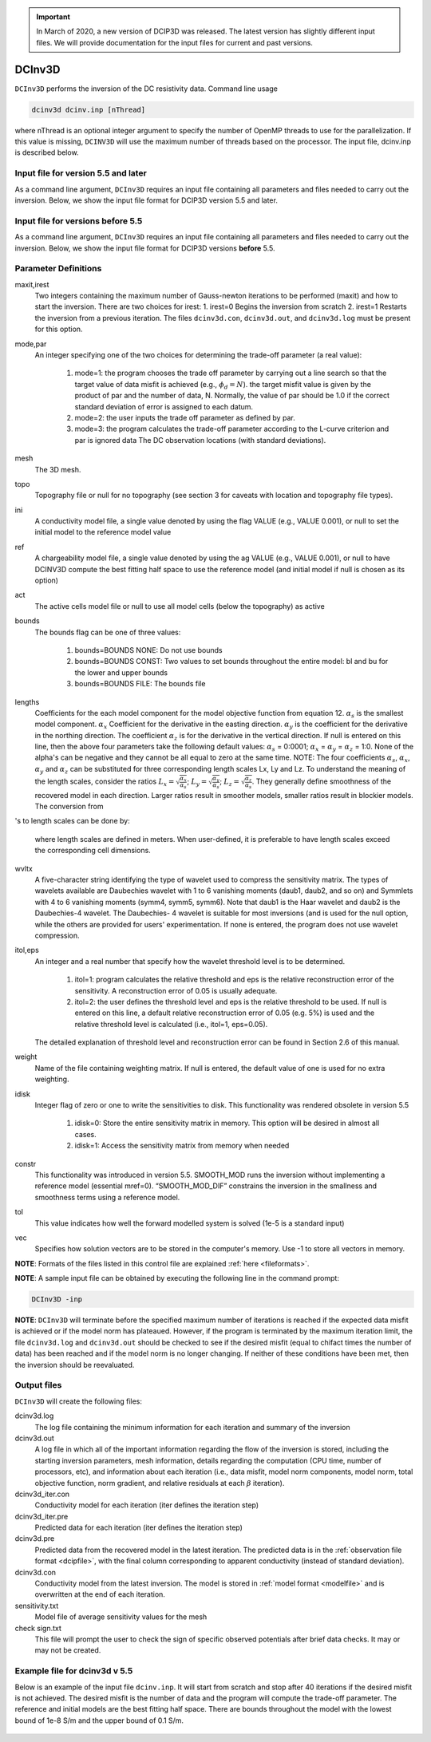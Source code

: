.. _dcinv:

.. important:: In March of 2020, a new version of DCIP3D was released. The latest version has slightly different input files. We will provide documentation for the input files for current and past versions.

DCInv3D
===========

``DCInv3D`` performs the inversion of the DC resistivity data. Command line usage

.. code-block:: rst

        dcinv3d dcinv.inp [nThread]

where nThread is an optional integer argument to specify the number of OpenMP threads to use for the parallelization. If this value is missing, ``DCINV3D`` will use the maximum number of threads based on the processor. The input file, dcinv.inp is described below.

Input file for version 5.5 and later
------------------------------------

As a command line argument, ``DCInv3D`` requires an input file containing all parameters and files needed to carry out the inversion. Below, we show the input file format for DCIP3D version 5.5 and later.

.. figure:: ../../images/dcinv_new.PNG
        :figwidth: 75%
        :align: center


Input file for versions before 5.5
----------------------------------

As a command line argument, ``DCInv3D`` requires an input file containing all parameters and files needed to carry out the inversion. Below, we show the input file format for DCIP3D versions **before** 5.5.

.. figure:: ../../images/dcinv.PNG
        :figwidth: 75%
        :align: center



Parameter Definitions
---------------------

maxit,irest
        Two integers containing the maximum number of Gauss-newton iterations to be performed (maxit) and how to start the inversion. There are two choices for irest:
        1. irest=0 Begins the inversion from scratch
        2. irest=1 Restarts the inversion from a previous iteration. The files ``dcinv3d.con``, ``dcinv3d.out``, and ``dcinv3d.log`` must be present for this option.

mode,par
        An integer specifying one of the two choices for determining the trade-off parameter (a real value):

                1. mode=1: the program chooses the trade off parameter by carrying out a line search so that the target value of data misfit is achieved (e.g.,  :math:`\phi_d= N`). the target misfit value is given by the product of par and the number of data, N. Normally, the value of par should be 1.0 if the correct standard deviation of error is assigned to each datum.

                2. mode=2: the user inputs the trade off parameter as defined by par.

                3. mode=3: the program calculates the trade-off parameter according to the L-curve criterion and par is ignored data The DC observation locations (with standard deviations).

mesh
        The 3D mesh.

topo
        Topography file or null for no topography (see section 3 for caveats with location and topography file types).

ini
        A conductivity model file, a single value denoted by using the flag VALUE (e.g., VALUE 0.001), or null to set the initial model to the reference model value
ref
        A chargeability model file, a single value denoted by using the ag VALUE (e.g., VALUE 0.001), or null to have DCINV3D compute the best fitting half space to use the reference model (and initial model if null is chosen as its option)

act
        The active cells model file or null to use all model cells (below the topography) as active

bounds
        The bounds flag can be one of three values:

                1. bounds=BOUNDS NONE: Do not use bounds

                2. bounds=BOUNDS CONST: Two values to set bounds throughout the entire model: bl and bu for the lower and upper bounds

                3. bounds=BOUNDS FILE: The bounds file

lengths
        Coefficients for the each model component for the model objective function from equation 12. :math:`\alpha_s` is the smallest model component. :math:`\alpha_x` Coefficient for the derivative in the easting direction. :math:`\alpha_y` is the coefficient for the derivative in the northing direction. The coefficient :math:`\alpha_z` is for the derivative in the vertical direction.
        If null is entered on this line, then the above four parameters take the following default values: :math:`\alpha_s` = 0:0001; :math:`\alpha_x` = :math:`\alpha_y` = :math:`\alpha_z` = 1:0. None of the alpha's can be negative and they cannot be all equal to zero at the same time.
        NOTE: The four coefficients :math:`\alpha_s`, :math:`\alpha_x`, :math:`\alpha_y` and :math:`\alpha_z` can be substituted for three corresponding length scales Lx, Ly and Lz. To understand the meaning of the length scales, consider the ratios :math:`L_x = \sqrt{\frac{\alpha_x}{\alpha_s}}`; :math:`L_y = \sqrt{\frac{\alpha_y}{\alpha_s}}`; :math:`L_z = \sqrt{\frac{\alpha_z}{\alpha_s}}`. They generally define smoothness of the recovered model in each direction. Larger ratios result in smoother models, smaller ratios result in blockier models. The conversion from 's to length scales can be done by:

        .. math::
                L_x = \sqrt{\frac{\alpha_x}{\alpha_s}}; L_y = \sqrt{\frac{\alpha_y}{\alpha_s}}; L_z = \sqrt{\frac{\alpha_z}{\alpha_s}}
                :label: length_scale

        where length scales are defined in meters. When user-defined, it is preferable to have length scales exceed the corresponding cell dimensions.

wvltx
        A five-character string identifying the type of wavelet used to compress the sensitivity matrix. The types of wavelets available are Daubechies wavelet with 1 to 6 vanishing moments (daub1, daub2, and so on) and Symmlets with 4 to 6 vanishing moments (symm4, symm5, symm6). Note that daub1 is the Haar wavelet and daub2 is the Daubechies-4 wavelet. The Daubechies- 4 wavelet is suitable for most inversions (and is used for the null option, while the others are provided for users' experimentation. If none is entered, the program does not use wavelet compression.

itol,eps
        An integer and a real number that specify how the wavelet threshold level is to be determined.

                1. itol=1: program calculates the relative threshold and eps is the relative reconstruction error of the sensitivity. A reconstruction error of 0.05 is usually adequate.

                2. itol=2: the user defines the threshold level and eps is the relative threshold to be used. If null is entered on this line, a default relative reconstruction error of 0.05 (e.g. 5%) is used and the relative threshold level is calculated (i.e., itol=1, eps=0.05).

        The detailed explanation of threshold level and reconstruction error can be found in Section 2.6 of this manual.

weight
        Name of the file containing weighting matrix. If null is entered, the default value of one is used for no extra weighting.
idisk
        Integer flag of zero or one to write the sensitivities to disk. This functionality was rendered obsolete in version 5.5

                1. idisk=0: Store the entire sensitivity matrix in memory. This option will be desired in almost all cases.

                2. idisk=1: Access the sensitivity matrix from memory when needed

constr
        This functionality was introduced in version 5.5. SMOOTH_MOD runs the inversion without implementing a reference model (essential mref=0). “SMOOTH_MOD_DIF” constrains the inversion in the smallness and smoothness terms using a reference model.

tol
        This value indicates how well the forward modelled system is solved (1e-5 is a standard input)

vec
        Specifies how solution vectors are to be stored in the computer's memory. Use -1 to store all vectors in memory.


**NOTE**: Formats of the files listed in this control file are explained :ref:`here <fileformats>`.

**NOTE**: A sample input file can be obtained by executing the following line in the command prompt:

.. code-block:: rst

        DCInv3D -inp

**NOTE**: ``DCInv3D`` will terminate before the specified maximum number of iterations is reached if the expected data misfit is achieved or if the model norm has plateaued. However, if the program is terminated by the maximum iteration limit, the file ``dcinv3d.log`` and ``dcinv3d.out`` should be checked to see if the desired misfit (equal to chifact times the number of data) has been reached and if the model norm is no longer changing. If neither of these conditions have been met, then the inversion should be reevaluated.

Output files
------------

``DCInv3D`` will create the following files:

dcinv3d.log
        The log file containing the minimum information for each iteration and summary of the inversion

dcinv3d.out
        A log file in which all of the important information regarding the flow of the inversion is stored, including the starting inversion parameters, mesh information, details regarding the computation (CPU time, number of processors, etc), and information about each iteration (i.e., data misfit, model norm components, model norm, total objective function, norm gradient, and relative residuals at each :math:`\beta` iteration).

dcinv3d_iter.con
        Conductivity model for each iteration (iter defines the iteration step)

dcinv3d_iter.pre
        Predicted data for each iteration (iter defines the iteration step)

dcinv3d.pre
        Predicted data from the recovered model in the latest iteration. The predicted data is in the :ref:`observation file format <dcipfile>`, with the final column corresponding to apparent conductivity (instead of standard deviation).

dcinv3d.con
        Conductivity model from the latest inversion. The model is stored in :ref:`model format <modelfile>` and is overwritten at the end of each iteration.

sensitivity.txt
        Model file of average sensitivity values for the mesh

check sign.txt
        This file will prompt the user to check the sign of specific observed potentials after brief data checks. It may or may not be created.


Example file for dcinv3d v 5.5
------------------------------

Below is an example of the input file ``dcinv.inp``. It will start from scratch and stop after 40 iterations if the desired misfit is not achieved. The desired misfit is the number of data and the program will compute the trade-off parameter. The reference and initial models are the best fitting half space. There are bounds throughout the model with the lowest bound of 1e-8 S/m and the upper bound of 0.1 S/m.

.. figure:: ../../images/dcinvexample.PNG
        :figwidth: 75%
        :align: center

